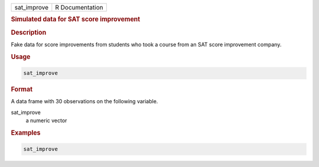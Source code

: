.. container::

   =========== ===============
   sat_improve R Documentation
   =========== ===============

   .. rubric:: Simulated data for SAT score improvement
      :name: sat_improve

   .. rubric:: Description
      :name: description

   Fake data for score improvements from students who took a course from
   an SAT score improvement company.

   .. rubric:: Usage
      :name: usage

   .. code:: R

      sat_improve

   .. rubric:: Format
      :name: format

   A data frame with 30 observations on the following variable.

   sat_improve
      a numeric vector

   .. rubric:: Examples
      :name: examples

   .. code:: R

      sat_improve
